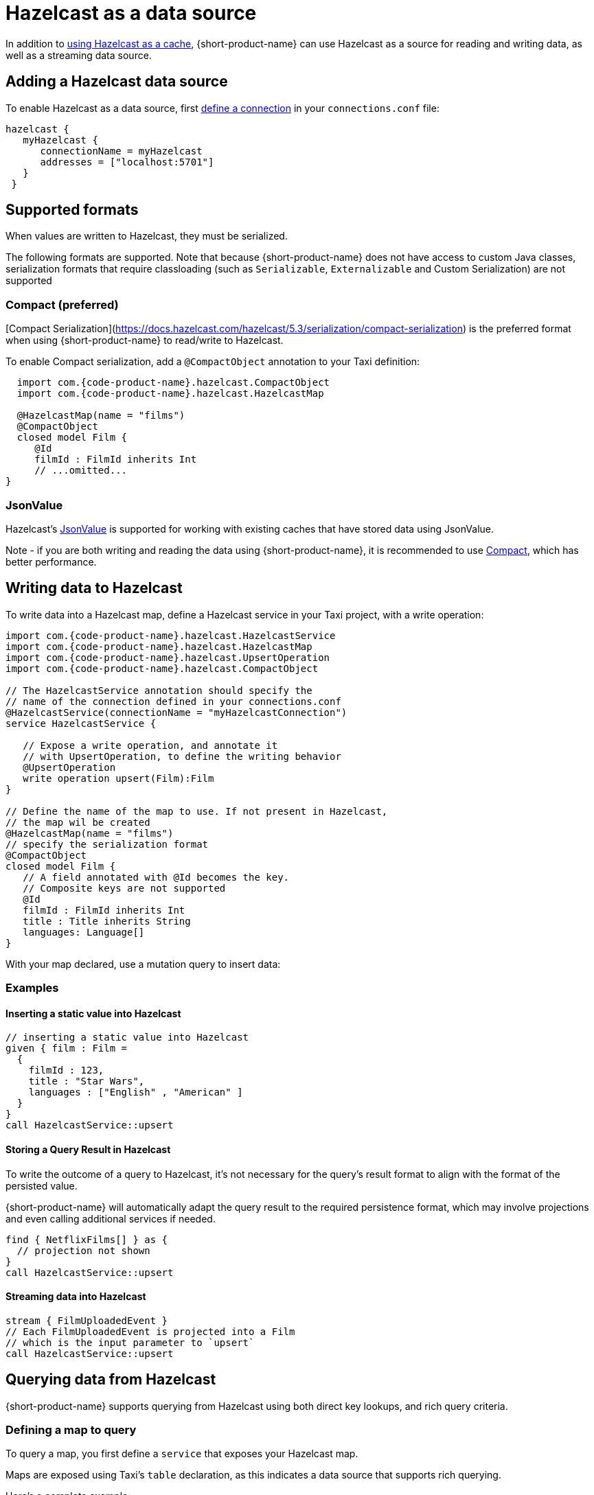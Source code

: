 = Hazelcast as a data source
:description: How to read and write data to Hazelcast as a data source

In addition to link:/docs/describing-data-sources/caching#using-an-external-cache[using Hazelcast as a cache], {short-product-name}
can use Hazelcast as a source for reading and writing data, as well as a streaming data source.

== Adding a Hazelcast data source

To enable Hazelcast as a data source, first link:/docs/describing-data-sources/configuring-connections[define a connection] in your `connections.conf` file:

```hocon connections.conf
hazelcast {
   myHazelcast {
      connectionName = myHazelcast
      addresses = ["localhost:5701"]
   }
 }
```

## Supported formats
When values are written to Hazelcast, they must be serialized.

The following formats are supported. Note that because {short-product-name} does not
have access to custom Java classes, serialization formats that require classloading
(such as `Serializable`, `Externalizable` and Custom Serialization) are not supported

### Compact (preferred)
[Compact Serialization](https://docs.hazelcast.com/hazelcast/5.3/serialization/compact-serialization) is the preferred
format when using {short-product-name} to read/write to Hazelcast.

To enable Compact serialization, add a `@CompactObject` annotation to your Taxi definition:

```taxi
  import com.{code-product-name}.hazelcast.CompactObject
  import com.{code-product-name}.hazelcast.HazelcastMap

  @HazelcastMap(name = "films")
  @CompactObject
  closed model Film {
     @Id
     filmId : FilmId inherits Int
     // ...omitted...
}
```

=== JsonValue

Hazelcast's https://docs.hazelcast.com/hazelcast/5.3/serialization/serializing-json[JsonValue] is supported
for working with existing caches that have stored data using JsonValue.

Note - if you are both writing and reading the data using {short-product-name}, it is recommended to use <<compact-preferred,Compact>>,
which has better performance.

// TODO.

== Writing data to Hazelcast

To write data into a Hazelcast map, define a Hazelcast service in your Taxi project,
with a write operation:

[,taxi]
----
import com.{code-product-name}.hazelcast.HazelcastService
import com.{code-product-name}.hazelcast.HazelcastMap
import com.{code-product-name}.hazelcast.UpsertOperation
import com.{code-product-name}.hazelcast.CompactObject

// The HazelcastService annotation should specify the
// name of the connection defined in your connections.conf
@HazelcastService(connectionName = "myHazelcastConnection")
service HazelcastService {

   // Expose a write operation, and annotate it
   // with UpsertOperation, to define the writing behavior
   @UpsertOperation
   write operation upsert(Film):Film
}

// Define the name of the map to use. If not present in Hazelcast,
// the map wil be created
@HazelcastMap(name = "films")
// specify the serialization format
@CompactObject
closed model Film {
   // A field annotated with @Id becomes the key.
   // Composite keys are not supported
   @Id
   filmId : FilmId inherits Int
   title : Title inherits String
   languages: Language[]
}
----

With your map declared, use a mutation query to insert data:

=== Examples

==== Inserting a static value into Hazelcast

[,taxi]
----
// inserting a static value into Hazelcast
given { film : Film =
  {
    filmId : 123,
    title : "Star Wars",
    languages : ["English" , "American" ]
  }
}
call HazelcastService::upsert
----

==== Storing a Query Result in Hazelcast

To write the outcome of a query to Hazelcast, it's not
necessary for the query's result format to align with the format of the
persisted value.

{short-product-name} will automatically adapt the query result to the
required persistence format, which may involve projections and even
calling additional services if needed.

[,taxi]
----
find { NetflixFilms[] } as {
  // projection not shown
}
call HazelcastService::upsert
----

==== Streaming data into Hazelcast

[,taxi]
----
stream { FilmUploadedEvent }
// Each FilmUploadedEvent is projected into a Film
// which is the input parameter to `upsert`
call HazelcastService::upsert
----

== Querying data from Hazelcast

{short-product-name} supports querying from Hazelcast using both direct key
lookups, and rich query criteria.

=== Defining a map to query

To query a map, you first define a `service` that exposes your
Hazelcast map.

Maps are exposed using Taxi's `table` declaration, as this indicates
a data source that supports rich querying.

Here's a complete example:

[,taxi]
----
import com.{code-product-name}.hazelcast.HazelcastService
import com.{code-product-name}.hazelcast.HazelcastMap
import com.{code-product-name}.hazelcast.CompactObject

// The HazelcastService annotation should specify the
// name of the connection defined in your connections.conf
@HazelcastService(connectionName = "myHazelcastConnection")
service HazelcastService {

    // Table is a shorthand to declare
    // a data source that supports rich querying.
    table films : Film[]
}

// Define the name of the map to query.
@HazelcastMap(name = "films")
// specify the serialization format
@CompactObject
closed model Film {
   // A field annotated with @Id becomes the key, which
   // is used when performing key lookups
   @Id
   filmId : FilmId inherits Int
   title : Title inherits String
   languages: Language[]
}
----

=== Writing queries

Once a Hazelcast map is exposed, it can be queried as a standard
data source, including being used as a data source when projecting and
joining data from other sources (such as APIs, Kafka topics, or databases).

Here are some sample queries:

==== Fetching everything from a map

[,taxi]
----
find { Film[] }
----

==== Fetching a value with a specific key

If criteria are defined against the key (as defined using an `@Id` annotation),
then a key lookup is performed:

[,taxi]
----
// Assuming FilmId is annotated as @Id in the Film model
// as shown...
model Film {
   @Id
   filmId : FilmId inherits Int
   // ..snip..
}

// Elsewhere, writing a query...
find { Film( FilmId === 123 ) }
----

==== Fetching values using criteria

[,taxi]
----
// find all films with a FilmId < 105
find { Film[]( FilmId < 105 ) }

// find all films released after 2019 with the title Star Wars
find { Film[]( ReleaseYear < 2019 && Title == "Star Wars" ) }
----

== Streaming data from Hazelcast

Hazelcast maps can be treated as data streams, where inserts or updates
are created as streams of events which can be queried using {short-product-name}.

The following events trigger the current state of the record
to be written to the event stream:

* Entry Added
* Entry Updated

=== Declaring a map as a stream

To stream updates from a map, you first define a `service` that exposes your
Hazelcast map as a stream.

Here's a complete example:

[,taxi]
----
import com.{code-product-name}.hazelcast.HazelcastService
import com.{code-product-name}.hazelcast.HazelcastMap
import com.{code-product-name}.hazelcast.CompactObject

// The HazelcastService annotation should specify the
// name of the connection defined in your connections.conf
@HazelcastService(connectionName = "myHazelcastConnection")
service HazelcastService {
   stream films : Stream<Film>
}

// Define the name of the map to query.
@HazelcastMap(name = "films")
// specify the serialization format
@CompactObject
closed model Film {
   // A field annotated with @Id becomes the key, which
   // is used when performing key lookups
   @Id
   filmId : FilmId inherits Int
   title : Title inherits String
   languages: Language[]
}
----

=== Writing streaming queries

Once a Hazelcast map is exposed as a stream, it can be queried as a standard
data source, including used as a data source when projecting and
joining data from other sources (such as APIs, Kafka topics, or databases).

Below are some sample queries.
It's useful when testing to combine this with <<writing-data-to-hazelcast,writing data to Hazelcast>>
to trigger change events which produce values on the data stream.

Here are some sample queries:

==== Stream all updates from a map

[,taxi]
----
stream { Film }
----

==== Stream all updates from a map, and enrich with data from other sources

[,taxi]
----
stream { Film } as {
  id : FilmId
  reviewScore : FilmReviewScore // not present in the map, will be looked up from another data source
}[]
----

==== Stream only specific events from a map

[,taxi]
----
// Only provide updates on Films whose FilmId is less than 300
stream { Film.filterEach( (FilmId) -> FilmId < 300  ) }
----
